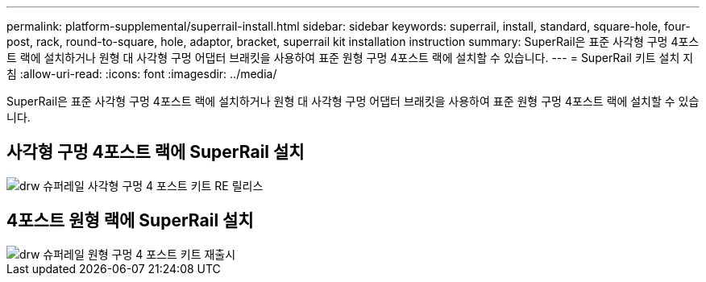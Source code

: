 ---
permalink: platform-supplemental/superrail-install.html 
sidebar: sidebar 
keywords: superrail, install, standard, square-hole, four-post, rack, round-to-square, hole, adaptor, bracket, superrail kit installation instruction 
summary: SuperRail은 표준 사각형 구멍 4포스트 랙에 설치하거나 원형 대 사각형 구멍 어댑터 브래킷을 사용하여 표준 원형 구멍 4포스트 랙에 설치할 수 있습니다. 
---
= SuperRail 키트 설치 지침
:allow-uri-read: 
:icons: font
:imagesdir: ../media/


[role="lead"]
SuperRail은 표준 사각형 구멍 4포스트 랙에 설치하거나 원형 대 사각형 구멍 어댑터 브래킷을 사용하여 표준 원형 구멍 4포스트 랙에 설치할 수 있습니다.



== 사각형 구멍 4포스트 랙에 SuperRail 설치

image::../media/drw_superrail_square_hole_four_post_kit_re_release.png[drw 슈퍼레일 사각형 구멍 4 포스트 키트 RE 릴리스]



== 4포스트 원형 랙에 SuperRail 설치

image::../media/drw_superrail_round_hole_four_post_kit_re_release.png[drw 슈퍼레일 원형 구멍 4 포스트 키트 재출시]
